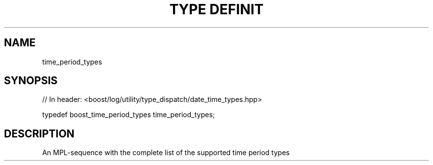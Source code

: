.\"Generated by db2man.xsl. Don't modify this, modify the source.
.de Sh \" Subsection
.br
.if t .Sp
.ne 5
.PP
\fB\\$1\fR
.PP
..
.de Sp \" Vertical space (when we can't use .PP)
.if t .sp .5v
.if n .sp
..
.de Ip \" List item
.br
.ie \\n(.$>=3 .ne \\$3
.el .ne 3
.IP "\\$1" \\$2
..
.TH "TYPE DEFINIT" 3 "" "" ""
.SH "NAME"
time_period_types
.SH "SYNOPSIS"

.sp
.nf
// In header: <boost/log/utility/type_dispatch/date_time_types\&.hpp>


typedef boost_time_period_types time_period_types;
.fi
.SH "DESCRIPTION"
.PP
An MPL\-sequence with the complete list of the supported time period types

